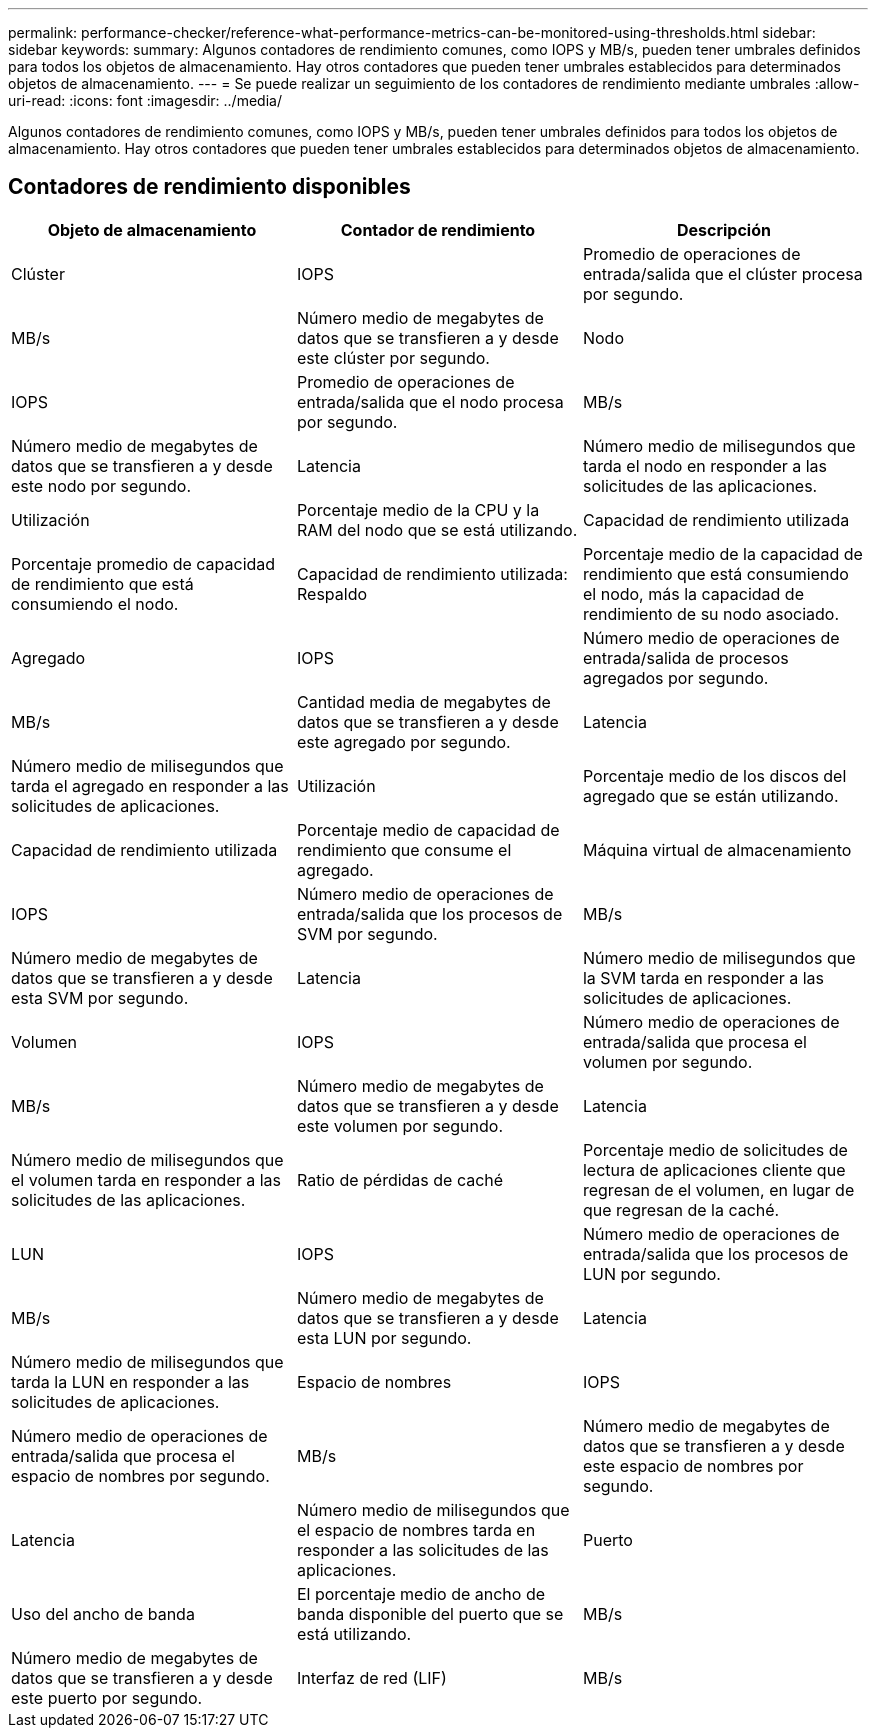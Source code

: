 ---
permalink: performance-checker/reference-what-performance-metrics-can-be-monitored-using-thresholds.html 
sidebar: sidebar 
keywords:  
summary: Algunos contadores de rendimiento comunes, como IOPS y MB/s, pueden tener umbrales definidos para todos los objetos de almacenamiento. Hay otros contadores que pueden tener umbrales establecidos para determinados objetos de almacenamiento. 
---
= Se puede realizar un seguimiento de los contadores de rendimiento mediante umbrales
:allow-uri-read: 
:icons: font
:imagesdir: ../media/


[role="lead"]
Algunos contadores de rendimiento comunes, como IOPS y MB/s, pueden tener umbrales definidos para todos los objetos de almacenamiento. Hay otros contadores que pueden tener umbrales establecidos para determinados objetos de almacenamiento.



== Contadores de rendimiento disponibles

|===
| Objeto de almacenamiento | Contador de rendimiento | Descripción 


 a| 
Clúster
 a| 
IOPS
 a| 
Promedio de operaciones de entrada/salida que el clúster procesa por segundo.



 a| 
MB/s
 a| 
Número medio de megabytes de datos que se transfieren a y desde este clúster por segundo.
 a| 
Nodo



 a| 
IOPS
 a| 
Promedio de operaciones de entrada/salida que el nodo procesa por segundo.
 a| 
MB/s



 a| 
Número medio de megabytes de datos que se transfieren a y desde este nodo por segundo.
 a| 
Latencia
 a| 
Número medio de milisegundos que tarda el nodo en responder a las solicitudes de las aplicaciones.



 a| 
Utilización
 a| 
Porcentaje medio de la CPU y la RAM del nodo que se está utilizando.
 a| 
Capacidad de rendimiento utilizada



 a| 
Porcentaje promedio de capacidad de rendimiento que está consumiendo el nodo.
 a| 
Capacidad de rendimiento utilizada: Respaldo
 a| 
Porcentaje medio de la capacidad de rendimiento que está consumiendo el nodo, más la capacidad de rendimiento de su nodo asociado.



 a| 
Agregado
 a| 
IOPS
 a| 
Número medio de operaciones de entrada/salida de procesos agregados por segundo.



 a| 
MB/s
 a| 
Cantidad media de megabytes de datos que se transfieren a y desde este agregado por segundo.
 a| 
Latencia



 a| 
Número medio de milisegundos que tarda el agregado en responder a las solicitudes de aplicaciones.
 a| 
Utilización
 a| 
Porcentaje medio de los discos del agregado que se están utilizando.



 a| 
Capacidad de rendimiento utilizada
 a| 
Porcentaje medio de capacidad de rendimiento que consume el agregado.
 a| 
Máquina virtual de almacenamiento



 a| 
IOPS
 a| 
Número medio de operaciones de entrada/salida que los procesos de SVM por segundo.
 a| 
MB/s



 a| 
Número medio de megabytes de datos que se transfieren a y desde esta SVM por segundo.
 a| 
Latencia
 a| 
Número medio de milisegundos que la SVM tarda en responder a las solicitudes de aplicaciones.



 a| 
Volumen
 a| 
IOPS
 a| 
Número medio de operaciones de entrada/salida que procesa el volumen por segundo.



 a| 
MB/s
 a| 
Número medio de megabytes de datos que se transfieren a y desde este volumen por segundo.
 a| 
Latencia



 a| 
Número medio de milisegundos que el volumen tarda en responder a las solicitudes de las aplicaciones.
 a| 
Ratio de pérdidas de caché
 a| 
Porcentaje medio de solicitudes de lectura de aplicaciones cliente que regresan de el volumen, en lugar de que regresan de la caché.



 a| 
LUN
 a| 
IOPS
 a| 
Número medio de operaciones de entrada/salida que los procesos de LUN por segundo.



 a| 
MB/s
 a| 
Número medio de megabytes de datos que se transfieren a y desde esta LUN por segundo.
 a| 
Latencia



 a| 
Número medio de milisegundos que tarda la LUN en responder a las solicitudes de aplicaciones.
 a| 
Espacio de nombres
 a| 
IOPS



 a| 
Número medio de operaciones de entrada/salida que procesa el espacio de nombres por segundo.
 a| 
MB/s
 a| 
Número medio de megabytes de datos que se transfieren a y desde este espacio de nombres por segundo.



 a| 
Latencia
 a| 
Número medio de milisegundos que el espacio de nombres tarda en responder a las solicitudes de las aplicaciones.
 a| 
Puerto



 a| 
Uso del ancho de banda
 a| 
El porcentaje medio de ancho de banda disponible del puerto que se está utilizando.
 a| 
MB/s



 a| 
Número medio de megabytes de datos que se transfieren a y desde este puerto por segundo.
 a| 
Interfaz de red (LIF)
 a| 
MB/s

|===